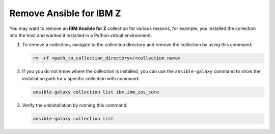 .. ...........................................................................
.. © Copyright IBM Corporation 2025                                          .
.. ...........................................................................

.. _remove-collections:

========================
Remove Ansible for IBM Z
========================

You may want to remove an **IBM Ansible for Z** collection for various reasons,
for example, you installed the collection into the host and wanted it installed
in a Python virtual environment.

#. To remove a collection, navigate to the collection directory and remove the
   collection by using this command:

   .. code-block:: sh

      rm -rf <path_to_collection_directory>/<collection name>

#. If you you do not know where the collection is installed, you can use the
   ``ansible-galaxy`` command to show the installation path for a specific
   collection with command:

   .. code-block:: sh

      ansible-galaxy collection list ibm.ibm_zos_core

#. Verify the uninstallation by running this command:

   .. code-block:: sh

      ansible-galaxy collection list